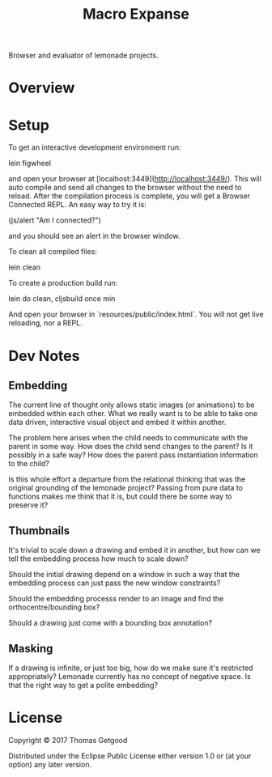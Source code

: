 #+TITLE: Macro Expanse

Browser and evaluator of lemonade projects.

* Overview

* Setup

To get an interactive development environment run:

		lein figwheel

and open your browser at [localhost:3449](http://localhost:3449/).
This will auto compile and send all changes to the browser without the
need to reload. After the compilation process is complete, you will
get a Browser Connected REPL. An easy way to try it is:

		(js/alert "Am I connected?")

and you should see an alert in the browser window.

To clean all compiled files:

		lein clean

To create a production build run:

		lein do clean, cljsbuild once min

And open your browser in `resources/public/index.html`. You will not
get live reloading, nor a REPL.

* Dev Notes
** Embedding
	 The current line of thought only allows static images (or animations) to be
	 embedded within each other. What we really want is to be able to take one
	 data driven, interactive visual object and embed it within another.

	 The problem here arises when the child needs to communicate with the parent
	 in some way. How does the child send changes to the parent? Is it possibly in
	 a safe way? How does the parent pass instantiation information to the child?

	 Is this whole effort a departure from the relational thinking that was the
	 original grounding of the lemonade project? Passing from pure data to
	 functions makes me think that it is, but could there be some way to preserve
	 it?
** Thumbnails
	 It's trivial to scale down a drawing and embed it in another, but how can we
	 tell the embedding process how much to scale down?

	 Should the initial drawing depend on a window in such a way that the
	 embedding process can just pass the new window constraints?

	 Should the embedding processs render to an image and find the
	 orthocentre/bounding box?

	 Should a drawing just come with a bounding box annotation?
** Masking
	 If a drawing is infinite, or just too big, how do we make sure it's
	 restricted appropriately? Lemonade currently has no concept of negative
	 space. Is that the right way to get a polite embedding?
* License

Copyright © 2017 Thomas Getgood

Distributed under the Eclipse Public License either version 1.0 or (at your option) any later version.
